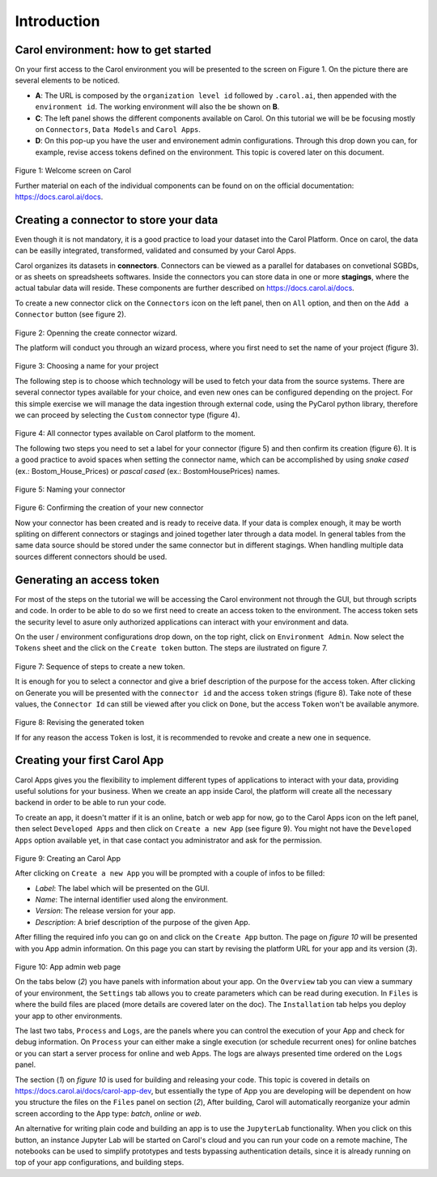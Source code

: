 Introduction
============

Carol environment: how to get started
-------------------------------------

On your first access to the Carol environment you will be presented to
the screen on Figure 1. On the picture there are several elements to be
noticed.

-  **A**: The URL is composed by the ``organization level id`` followed
   by ``.carol.ai``, then appended with the ``environment id``. The
   working environment will also the be shown on **B**.
-  **C**: The left panel shows the different components available on
   Carol. On this tutorial we will be be focusing mostly on
   ``Connectors``, ``Data Models`` and ``Carol Apps``.
-  **D**: On this pop-up you have the user and environement admin
   configurations. Through this drop down you can, for example, revise
   access tokens defined on the environment. This topic is covered later
   on this document.

.. figure:: ../../imgs/tutorial_ch1_fig1.png
   :alt: ../../imgs/tutorial_ch1\_fig1.png
Figure 1: Welcome screen on Carol

Further material on each of the individual components can be found on on
the official documentation: https://docs.carol.ai/docs.

Creating a connector to store your data
---------------------------------------

Even though it is not mandatory, it is a good practice to load your
dataset into the Carol Platform. Once on carol, the data can be easilly
integrated, transformed, validated and consumed by your Carol Apps.

Carol organizes its datasets in **connectors**. Connectors can be viewed
as a parallel for databases on convetional SGBDs, or as sheets on
spreadsheets softwares. Inside the connectors you can store data in one
or more **stagings**, where the actual tabular data will reside. These
components are further described on https://docs.carol.ai/docs.

To create a new connector click on the ``Connectors`` icon on the left
panel, then on ``All`` option, and then on the ``Add a Connector``
button (see figure 2).

.. figure:: ../../imgs/tutorial_ch1_fig2.png
   :alt: ../../imgs/tutorial_ch1\_fig2.png
Figure 2: Openning the create connector wizard.

The platform will conduct you through an wizard process, where you first
need to set the name of your project (figure 3).

.. figure:: ../../imgs/tutorial_ch1_fig3.png
   :alt: ../../imgs/tutorial_ch1\_fig3.png
Figure 3: Choosing a name for your project

The following step is to choose which technology will be used to fetch
your data from the source systems. There are several connector types
available for your choice, and even new ones can be configured depending
on the project. For this simple exercise we will manage the data
ingestion through external code, using the PyCarol python library,
therefore we can proceed by selecting the ``Custom`` connector type
(figure 4).

.. figure:: ../../imgs/tutorial_ch1_fig4.png
   :alt: ../../imgs/tutorial_ch1\_fig4.png
Figure 4: All connector types available on Carol platform to the moment.

The following two steps you need to set a label for your connector
(figure 5) and then confirm its creation (figure 6). It is a good
practice to avoid spaces when setting the connector name, which can be
accomplished by using *snake cased* (ex.: Bostom\_House\_Prices) or
*pascal cased* (ex.: BostomHousePrices) names.

.. figure:: ../../imgs/tutorial_ch1_fig5.png
   :alt: ../../imgs/tutorial_ch1\_fig5.png
Figure 5: Naming your connector

.. figure:: ../../imgs/tutorial_ch1_fig6.png
   :alt: ../../imgs/tutorial_ch1\_fig6.png
Figure 6: Confirming the creation of your new connector

Now your connector has been created and is ready to receive data. If
your data is complex enough, it may be worth spliting on different
connectors or stagings and joined together later through a data model.
In general tables from the same data source should be stored under the
same connector but in different stagings. When handling multiple data
sources different connectors should be used.

Generating an access token
--------------------------

For most of the steps on the tutorial we will be accessing the Carol
environment not through the GUI, but through scripts and code. In order
to be able to do so we first need to create an access token to the
environment. The access token sets the security level to asure only
authorized applications can interact with your environment and data.

On the user / environment configurations drop down, on the top right,
click on ``Environment Admin``. Now select the ``Tokens`` sheet and the
click on the ``Create token`` button. The steps are ilustrated on figure
7.

.. figure:: ../../imgs/tutorial_ch1_fig7.png
   :alt: ../../imgs/tutorial_ch1\_fig7.png
Figure 7: Sequence of steps to create a new token.

It is enough for you to select a connector and give a brief description
of the purpose for the access token. After clicking on Generate you will
be presented with the ``connector id`` and the access ``token`` strings
(figure 8). Take note of these values, the ``Connector Id`` can still be
viewed after you click on ``Done``, but the access ``Token`` won't be
available anymore.

.. figure:: ../../imgs/tutorial_ch1_fig8.png
   :alt: ../../imgs/tutorial_ch1\_fig8.png
Figure 8: Revising the generated token

If for any reason the access ``Token`` is lost, it is recommended to
revoke and create a new one in sequence.

Creating your first Carol App
-----------------------------

Carol Apps gives you the flexibility to implement different types of
applications to interact with your data, providing useful solutions for
your business. When we create an app inside Carol, the platform will
create all the necessary backend in order to be able to run your code.

To create an app, it doesn't matter if it is an online, batch or web app
for now, go to the Carol Apps icon on the left panel, then select
``Developed Apps`` and then click on ``Create a new App`` (see figure
9). You might not have the ``Developed Apps`` option available yet, in
that case contact you administrator and ask for the permission.

.. figure:: ../../imgs/tutorial_ch1_fig9.png
   :alt: ../../imgs/tutorial_ch1\_fig9.png
Figure 9: Creating an Carol App

After clicking on ``Create a new App`` you will be prompted with a
couple of infos to be filled:

-  *Label*: The label which will be presented on the GUI.
-  *Name*: The internal identifier used along the environment.
-  *Version*: The release version for your app.
-  *Description*: A brief description of the purpose of the given App.

After filling the required info you can go on and click on the
``Create App`` button. The page on *figure 10* will be presented with
you App admin information. On this page you can start by revising the
platform URL for your app and its version (*3*).

.. figure:: ../../imgs/tutorial_ch1_fig10.png
   :alt: ../../imgs/tutorial_ch1\_fig10.png
Figure 10: App admin web page

On the tabs below (*2*) you have panels with information about your app.
On the ``Overview`` tab you can view a summary of your environment, the
``Settings`` tab allows you to create parameters which can be read
during execution. In ``Files`` is where the build files are placed (more
details are covered later on the doc). The ``Installation`` tab helps
you deploy your app to other environments.

The last two tabs, ``Process`` and ``Logs``, are the panels where you
can control the execution of your App and check for debug information.
On ``Process`` your can either make a single execution (or schedule
recurrent ones) for online batches or you can start a server process for
online and web Apps. The logs are always presented time ordered on the
``Logs`` panel.

The section (*1*) on *figure 10* is used for building and releasing your
code. This topic is covered in details on
https://docs.carol.ai/docs/carol-app-dev, but essentially the type of
App you are developing will be dependent on how you structure the files
on the ``Files`` panel on section (*2*), After building, Carol will
automatically reorganize your admin screen according to the App type:
*batch*, *online* or *web*.

An alternative for writing plain code and building an app is to use the
``JupyterLab`` functionality. When you click on this button, an instance
Jupyter Lab will be started on Carol's cloud and you can run your code
on a remote machine, The notebooks can be used to simplify prototypes
and tests bypassing authentication details, since it is already running
on top of your app configurations, and building steps.